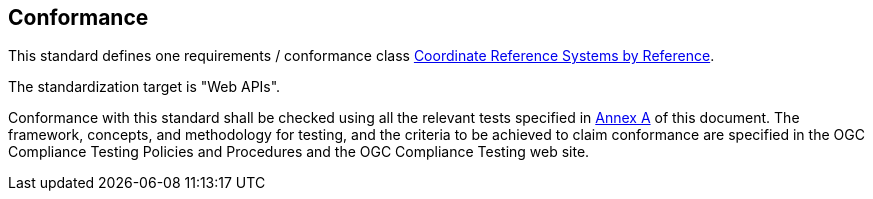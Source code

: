 == Conformance

This standard defines one requirements / conformance class <<rc_crs,Coordinate Reference Systems by Reference>>.

The standardization target is "Web APIs".

Conformance with this standard shall be checked using all the relevant tests specified in <<ats,Annex A>> of this document. The framework, concepts, and methodology for testing, and the criteria to be achieved to claim conformance are specified in the OGC Compliance Testing Policies and Procedures and the OGC Compliance Testing web site.
